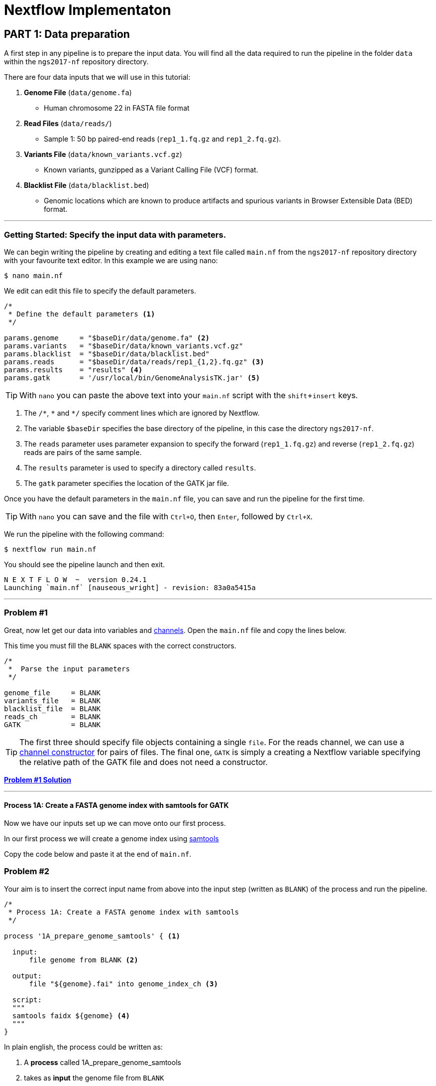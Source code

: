 = Nextflow Implementaton

== PART 1: Data preparation

A first step in any pipeline is to prepare the input data. You will find
all the data required to run the pipeline in the folder `data`
within the `ngs2017-nf` repository directory.

There are four data inputs that we will use in this tutorial:

. *Genome File* (`data/genome.fa`)
* Human chromosome 22 in FASTA file format

. *Read Files* (`data/reads/`)
* Sample 1: 50 bp paired-end reads (`rep1_1.fq.gz` and `rep1_2.fq.gz`).

. *Variants File* (`data/known_variants.vcf.gz`)
* Known variants, gunzipped as a Variant Calling File (VCF) format.

. *Blacklist File* (`data/blacklist.bed`)
* Genomic locations which are known to produce artifacts and spurious variants in Browser Extensible Data (BED) format.


***


=== Getting Started: Specify the input data with parameters.
We can begin writing the pipeline by creating and editing a text file called `main.nf`
from the `ngs2017-nf` repository directory with your favourite text editor. In this example we are using nano:

----
$ nano main.nf
----

We edit can edit this file to specify the default parameters.

----
/*
 * Define the default parameters <1>
 */

params.genome     = "$baseDir/data/genome.fa" <2>
params.variants   = "$baseDir/data/known_variants.vcf.gz"
params.blacklist  = "$baseDir/data/blacklist.bed"
params.reads      = "$baseDir/data/reads/rep1_{1,2}.fq.gz" <3>
params.results    = "results" <4>
params.gatk       = '/usr/local/bin/GenomeAnalysisTK.jar' <5>
----

TIP: With `nano` you can paste the above text into your `main.nf` script with the `shift`+`insert` keys.

<1> The `/\*`, `*` and `*/` specify comment lines which are ignored by Nextflow.

<2> The variable `$baseDir` specifies the base directory of the pipeline, in this case the directory `ngs2017-nf`.

<3> The `reads` parameter uses parameter expansion to specify the forward (`rep1_1.fq.gz`) and reverse (`rep1_2.fq.gz`) reads are pairs of the same sample.

<4> The `results` parameter is used to specify a directory called `results`.

<5> The `gatk` parameter specifies the location of the GATK jar file.


Once you have the default parameters in the `main.nf` file, you can save and run the pipeline for the first time.

TIP: With `nano` you can save and the file with `Ctrl+O`, then `Enter`, followed by `Ctrl+X`.

We run the pipeline with the following command:

----
$ nextflow run main.nf
----

You should see the pipeline launch and then exit.

----
N E X T F L O W  ~  version 0.24.1
Launching `main.nf` [nauseous_wright] - revision: 83a0a5415a
----

***
=== Problem #1
Great, now let get our data into variables and https://www.nextflow.io/docs/latest/channel.html[channels]. Open the `main.nf` file and copy the lines below.

This time you must fill the `BLANK` spaces with the correct constructors.

----
/*
 *  Parse the input parameters
 */

genome_file     = BLANK
variants_file   = BLANK
blacklist_file  = BLANK
reads_ch        = BLANK
GATK            = BLANK
----

TIP: The first three should specify file objects containing a single `file`. For the reads channel, we can use a https://www.nextflow.io/docs/latest/channel.html#channel-factory[channel constructor] for pairs of files. The final one, `GATK` is simply a creating a Nextflow variable specifying the relative path of the GATK file and does not need a constructor.


*link:solutions/#_problem_1[Problem #1 Solution]*


***

==== Process 1A: Create a FASTA genome index with samtools for GATK

Now we have our inputs set up we can move onto our first process.

In our first process we will create a genome index using http://www.htslib.org/[samtools]

Copy the code below and paste it at the end of `main.nf`.

=== Problem #2
Your aim is to insert the correct input name from above into
the input step (written as `BLANK`) of the process and run the pipeline.

----
/*
 * Process 1A: Create a FASTA genome index with samtools
 */

process '1A_prepare_genome_samtools' { <1>

  input:
      file genome from BLANK <2>

  output:
      file "${genome}.fai" into genome_index_ch <3>

  script:
  """
  samtools faidx ${genome} <4>
  """
}
----

In plain english, the process could be written as:


<1> A **process** called 1A_prepare_genome_samtools

<2> takes as **input** the genome file from `BLANK`

<3> and creates as **output** a genome index file which goes into channel `genome_index_ch`

<4> **script**: using samtools create the genome index from the genome file

*link:solutions/#_problem_2[Problem #2 Solution]*

Now we have out first process finished!

***

==== Process 1B: Create a FASTA genome sequence dictionary with Picard for GATK

Our first process created the genome index for GATK using samtools. For the next process we must do something very similar, this time creating a genome sequence dictionary using https://broadinstitute.github.io/picard/[Picard].

=== Problem #3

Fill in the `BLANK` words for both the input and output sections.

TIP: You can choose any channel output name that makes sense to you.
----
/*
 * Process 1B: Create a FASTA genome sequence dictionary with Picard for GATK
 */

process '1B_prepare_genome_picard' {

  input:
      file genome BLANK BLANK

  output:
      file "${genome.baseName}.dict" BLANK BLANK

  script:
  """
  PICARD=`which picard.jar`
  java -jar \$PICARD CreateSequenceDictionary R= $genome O= ${genome.baseName}.dict
  """
}
----

NOTE: `.baseName` returns the filename without the file suffix. If `"${genome}"` is `human.fa`, then `"${genome.baseName}.dict"` is `human.dict`.

*link:solutions/#_problem_3[Problem #3 Solution]*


***

==== Process 1C: Create STAR genome index file

Next we must create a genome index for the https://github.com/alexdobin/STAR[STAR] mapping software.

=== Problem #4

This is a similar exercise except this time both `input` and `output` lines have been left completely `BLANK` and must be completed.

----
/*
 * Process 1C: Create the genome index file for STAR
 */

process '1C_prepare_star_genome_index' {

  input:
      BLANK_LINE

  output:
      BLANK_LINE

  script:
  """
  mkdir genome_dir

  STAR --runMode genomeGenerate \
       --genomeDir genome_dir \
       --genomeFastaFiles ${genome} \
       --runThreadN ${task.cpus}
  """
}
----

TIP: The output of the STAR genomeGenerate command is `genome_dir`.

*link:solutions/#_problem_4[Problem #4 Solution]*

==== Process 1D: Create a file containing the filtered and recoded set of variants

Next on to something a little more tricky.

The next process takes two inputs: the variants file and the blacklist file.

It should output a channel named `prepared_vcf_ch` which contains a tuple of two files.

NOTE: In Nextflow, tuples can be defined in the input or output using the https://www.nextflow.io/docs/latest/process.html?highlight=set#output-set-of-values[`set`] qualifier.

=== Problem #5

You must fill in the two `BLANK_LINES` in the input and the two `BLANK` output files.

----
/*
 * Process 1D: Create a file containing the filtered and recoded set of variants
 */

process '1D_prepare_vcf_file' {

  input:
      BLANK_LINE
      BLANK_LINE

  output:
      set(BLANK,BLANK) into prepared_vcf_ch

  script:
  """
  vcftools --gzvcf $variantsFile -c \ <1>
           --exclude-bed ${blacklisted} \ <2>
           --recode | bgzip -c \
           > ${variantsFile.baseName}.filtered.recode.vcf.gz <3>

  tabix ${variantsFile.baseName}.filtered.recode.vcf.gz <4>
  """
}
----
<1> The input variable for the variants file
<2> The input variable for the blacklist file
<3> The first of the two output files
<4> Generates the second output file named `"${variantsFile.baseName}.filtered.recode.vcf.gz.tbi"`

*link:solutions/#_problem_5[Problem #5 Solution]*

Congratulations! Part 1 is now complete.

Try run the pipeline for the project directory with:

```
$ nextflow run main.nf
```

*link:solutions/#_part_1[You can find the completed pipeline for part 1 here.]*

***



=== PART 2: STAR RNA-Seq Mapping

We have all the data prepared and into channels ready for the more serious steps

==== Process 2: Align RNA-Seq reads to the genome with STAR

In this process, for each sample, we align the reads to our genome using the STAR index we created previously.

The process could be summerised in pseudocode as:

----
    process:
      2_rnaseq_mapping_star

    synopsis:
      mapping of the RNA-Seq reads using STAR

    input:
      the genome fasta file
      the STAR genome index
      a set containing the sample id and paired read files

    output:
      a set containg sample id, aligned bam file & aligned bam file index
----

=== Problem #6

You must fill in the three `BLANK_LINE` lines in the input and the one `BLANK_LINE` line in the output.

----
/*
 * Process 2: Align RNA-Seq reads to the genome with STAR
 */

process '2_rnaseq_mapping_star' {

  input:
      BLANK_LINE
      BLANK_LINE
      BLANK_LINE

  output:
      BLANK_LINE

  script:
  """
  # ngs-nf-dev Align reads to genome
  STAR --genomeDir $genomeDir \
       --readFilesIn $reads \
       --runThreadN ${task.cpus} \
       --readFilesCommand zcat \
       --outFilterType BySJout \
       --alignSJoverhangMin 8 \
       --alignSJDBoverhangMin 1 \
       --outFilterMismatchNmax 999

  # 2nd pass (improve alignmets using table of splice junctions and create a new index)
  mkdir genomeDir
  STAR --runMode genomeGenerate \
       --genomeDir genomeDir \
       --genomeFastaFiles $genome \
       --sjdbFileChrStartEnd SJ.out.tab \
       --sjdbOverhang 75 \
       --runThreadN ${task.cpus}

  # Final read alignments
  STAR --genomeDir genomeDir \
       --readFilesIn $reads \
       --runThreadN ${task.cpus} \
       --readFilesCommand zcat \
       --outFilterType BySJout \
       --alignSJoverhangMin 8 \
       --alignSJDBoverhangMin 1 \
       --outFilterMismatchNmax 999 \
       --outSAMtype BAM SortedByCoordinate \
       --outSAMattrRGline ID:$replicateId LB:library PL:illumina PU:machine SM:GM12878

  # Index the BAM file
  samtools index Aligned.sortedByCoord.out.bam
  """
}
----

TIP: The final command produces an bam index which is the file name with `.bai` attached.

*link:solutions/#_problem_6[Problem #6 Solution]*


== PART 3: GATK Prepare Mapped Reads

Part 3 is a filtering step using GATK.

For each sample, we split all the reads that contain
N characters in their http://genome.sph.umich.edu/wiki/SAM#What_is_a_CIGAR.3F[CIGAR] string.

=== Process 3: Split reads that contain Ns in their CIGAR string

The process creates k+1 new reads (where k is the number of N cigar elements)
that correspond to the segments of the original read beside/between
the splicing events represented by the Ns in the original CIGAR.

The process could be summerised in pseudocode as:

----
    process:
      3_rnaseq_gatk_splitNcigar

    synopsis:
      split reads on N in CIGAR using GATK

    input:
      the genome fasta file
      the genome index made with samtools
      the genome dictionary made with picard
      a set containg sample id, aligned bam file and aligned bam file index from the STAR mapping

    output:
      a set containing the sample id, the split bam file and the split bam index file

----

=== Problem #7

You must fill in the four `BLANK_LINE` lines in the input and the one `BLANK_LINE` line in the output.

CAUTION: There is an optional https://www.nextflow.io/docs/latest/process.html#tag[`tag`] line added
to the start of this process. The https://www.nextflow.io/docs/latest/process.html#tag[`tag`] line allows you to assign a name to a specific
task (single execution of a process). This is particularly useful when there are many samples all
using the same process.

----
process '3_rnaseq_gatk_splitNcigar' {
  tag OPTIONAL_BLANK

  input:
      BLANK_LINE
      BLANK_LINE
      BLANK_LINE
      BLANK_LINE

  output:
      BLANK_LINE

  script:
  """
  # SplitNCigarReads and reassign mapping qualities
  java -jar $GATK -T SplitNCigarReads \
                  -R $genome -I $bam \
                  -o split.bam \
                  -rf ReassignOneMappingQuality \
                  -RMQF 255 -RMQT 60 \
                  -U ALLOW_N_CIGAR_READS \
                  --fix_misencoded_quality_scores
  """
}
----

TIP: The GATK command above automatically creates a bam index (.bai) of the split.bam output file

*link:solutions/#_problem_7[Problem #7 Solution]*

***

== PART 4: GATK Base Quality Score Recalibration Workflow

Part 4 is a recalibration step using GATK.

=== Process 4: Base recalibrate to detect systematic errors in base quality scores, select unique alignments and index

=== Problem #8




== PART 5: GATK Variant Calling

=== Process 5: Call variants with GATK HaplotypeCaller

== PART 6: Post-process variants file and prepare for Allele-Specific Expression and RNA Editing Analysis

=== Process 6A: Post-process the VCF result

=== Process 6B: Prepare variants file for allele specific expression (ASE) analysis

=== Process 6C: Allele-Specific Expression analysis with GATK ASEReadCounter
